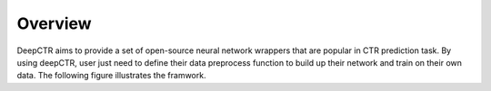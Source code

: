 Overview
===================================

DeepCTR aims to provide a set of open-source neural network wrappers that are popular in CTR prediction task. By using deepCTR, user just need to define their data preprocess function to build up their network and train on their own data. The following figure illustrates the framwork.


